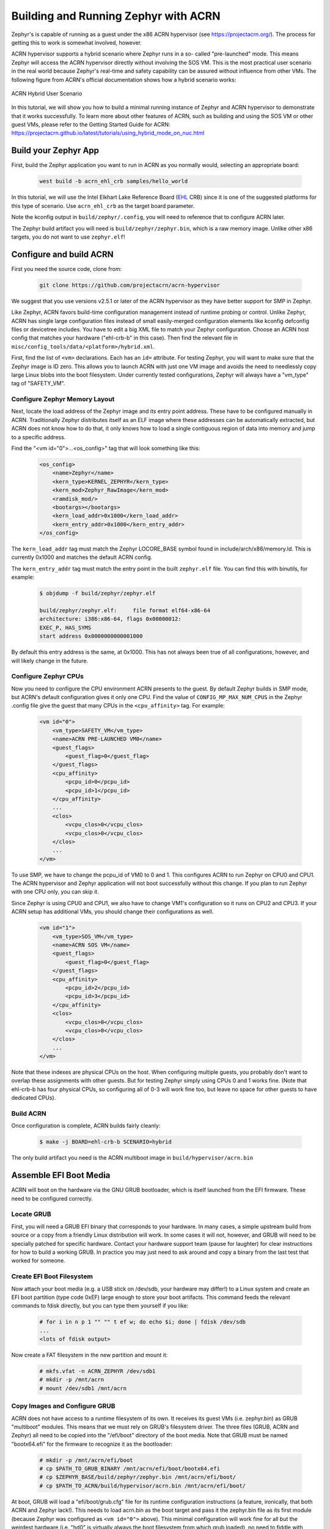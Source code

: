 Building and Running Zephyr with ACRN
#####################################

Zephyr's is capable of running as a guest under the x86 ACRN
hypervisor (see https://projectacrn.org/).  The process for getting
this to work is somewhat involved, however.

ACRN hypervisor supports a hybrid scenario where Zephyr runs in a so-
called "pre-launched" mode. This means Zephyr will access the ACRN
hypervisor directly without involving the SOS VM. This is the most
practical user scenario in the real world because Zephyr's real-time
and safety capability can be assured without influence from other
VMs. The following figure from ACRN's official documentation shows
how a hybrid scenario works:

.. figure:: ACRN-Hybrid.jpg
    :align: center
    :alt: ACRN Hybrid User Scenario
    :figclass: align-center

    ACRN Hybrid User Scenario

In this tutorial, we will show you how to build a minimal running instance of Zephyr
and ACRN hypervisor to demonstrate that it works successfully. To learn more about
other features of ACRN, such as building and using the SOS VM or other guest VMs,
please refer to the Getting Started Guide for ACRN:
https://projectacrn.github.io/latest/tutorials/using_hybrid_mode_on_nuc.html

Build your Zephyr App
*********************

First, build the Zephyr application you want to run in ACRN as you
normally would, selecting an appropriate board:

    .. code-block:: console

        west build -b acrn_ehl_crb samples/hello_world

In this tutorial, we will use the Intel Elkhart Lake Reference Board
(`EHL`_ CRB) since it is one of the suggested platforms for this
type of scenario. Use ``acrn_ehl_crb`` as the target board parameter.

Note the kconfig output in ``build/zephyr/.config``, you will need to
reference that to configure ACRN later.

The Zephyr build artifact you will need is ``build/zephyr/zephyr.bin``,
which is a raw memory image.  Unlike other x86 targets, you do not
want to use ``zephyr.elf``!

Configure and build ACRN
************************

First you need the source code, clone from:

    .. code-block:: console

        git clone https://github.com/projectacrn/acrn-hypervisor

We suggest that you use versions v2.5.1 or later of the ACRN hypervisor
as they have better support for SMP in Zephyr.

Like Zephyr, ACRN favors build-time configuration management instead
of runtime probing or control.  Unlike Zephyr, ACRN has single large
configuration files instead of small easily-merged configuration
elements like kconfig defconfig files or devicetree includes.  You
have to edit a big XML file to match your Zephyr configuration.
Choose an ACRN host config that matches your hardware ("ehl-crb-b" in
this case).  Then find the relevant file in
``misc/config_tools/data/<platform>/hybrid.xml``.

First, find the list of ``<vm>`` declarations.  Each has an ``id=``
attribute.  For testing Zephyr, you will want to make sure that the
Zephyr image is ID zero.  This allows you to launch ACRN with just one
VM image and avoids the need to needlessly copy large Linux blobs into
the boot filesystem.  Under currently tested configurations, Zephyr
will always have a "vm_type" tag of "SAFETY_VM".

Configure Zephyr Memory Layout
==============================

Next, locate the load address of the Zephyr image and its entry point
address.  These have to be configured manually in ACRN.  Traditionally
Zephyr distributes itself as an ELF image where these addresses can be
automatically extracted, but ACRN does not know how to do that, it
only knows how to load a single contiguous region of data into memory
and jump to a specific address.

Find the "<vm id="0">...<os_config>" tag that will look something like this:

    .. code-block:: xml

        <os_config>
            <name>Zephyr</name>
            <kern_type>KERNEL_ZEPHYR</kern_type>
            <kern_mod>Zephyr_RawImage</kern_mod>
            <ramdisk_mod/>
            <bootargs></bootargs>
            <kern_load_addr>0x1000</kern_load_addr>
            <kern_entry_addr>0x1000</kern_entry_addr>
        </os_config>

The ``kern_load_addr`` tag must match the Zephyr LOCORE_BASE symbol
found in include/arch/x86/memory.ld.  This is currently 0x1000 and
matches the default ACRN config.

The ``kern_entry_addr`` tag must match the entry point in the built
``zephyr.elf`` file.  You can find this with binutils, for example:

    .. code-block:: console

        $ objdump -f build/zephyr/zephyr.elf

        build/zephyr/zephyr.elf:     file format elf64-x86-64
        architecture: i386:x86-64, flags 0x00000012:
        EXEC_P, HAS_SYMS
        start address 0x0000000000001000

By default this entry address is the same, at 0x1000.  This has not
always been true of all configurations, however, and will likely
change in the future.

Configure Zephyr CPUs
=====================

Now you need to configure the CPU environment ACRN presents to the
guest.  By default Zephyr builds in SMP mode, but ACRN's default
configuration gives it only one CPU.  Find the value of
``CONFIG_MP_MAX_NUM_CPUS`` in the Zephyr .config file give the guest that
many CPUs in the ``<cpu_affinity>`` tag.  For example:

    .. code-block:: xml

        <vm id="0">
            <vm_type>SAFETY_VM</vm_type>
            <name>ACRN PRE-LAUNCHED VM0</name>
            <guest_flags>
                <guest_flag>0</guest_flag>
            </guest_flags>
            <cpu_affinity>
                <pcpu_id>0</pcpu_id>
                <pcpu_id>1</pcpu_id>
            </cpu_affinity>
            ...
            <clos>
                <vcpu_clos>0</vcpu_clos>
                <vcpu_clos>0</vcpu_clos>
            </clos>
            ...
        </vm>

To use SMP, we have to change the pcpu_id of VM0 to 0 and 1.
This configures ACRN to run Zephyr on CPU0 and CPU1. The ACRN hypervisor
and Zephyr application will not boot successfully without this change.
If you plan to run Zephyr with one CPU only, you can skip it.

Since Zephyr is using CPU0 and CPU1, we also have to change
VM1's configuration so it runs on CPU2 and CPU3. If your ACRN setup has
additional VMs, you should change their configurations as well.

    .. code-block:: xml

        <vm id="1">
            <vm_type>SOS_VM</vm_type>
            <name>ACRN SOS VM</name>
            <guest_flags>
                <guest_flag>0</guest_flag>
            </guest_flags>
            <cpu_affinity>
                <pcpu_id>2</pcpu_id>
                <pcpu_id>3</pcpu_id>
            </cpu_affinity>
            <clos>
                <vcpu_clos>0</vcpu_clos>
                <vcpu_clos>0</vcpu_clos>
            </clos>
            ...
        </vm>

Note that these indexes are physical CPUs on the host.  When
configuring multiple guests, you probably don't want to overlap these
assignments with other guests.  But for testing Zephyr simply using
CPUs 0 and 1 works fine.  (Note that ehl-crb-b has four physical CPUs,
so configuring all of 0-3 will work fine too, but leave no space for
other guests to have dedicated CPUs).

Build ACRN
==========

Once configuration is complete, ACRN builds fairly cleanly:

    .. code-block:: console

        $ make -j BOARD=ehl-crb-b SCENARIO=hybrid

The only build artifact you need is the ACRN multiboot image in
``build/hypervisor/acrn.bin``

Assemble EFI Boot Media
***********************

ACRN will boot on the hardware via the GNU GRUB bootloader, which is
itself launched from the EFI firmware.  These need to be configured
correctly.

Locate GRUB
===========

First, you will need a GRUB EFI binary that corresponds to your
hardware.  In many cases, a simple upstream build from source or a
copy from a friendly Linux distribution will work.  In some cases it
will not, however, and GRUB will need to be specially patched for
specific hardware.  Contact your hardware support team (pause for
laughter) for clear instructions for how to build a working GRUB.  In
practice you may just need to ask around and copy a binary from the
last test that worked for someone.

Create EFI Boot Filesystem
==========================

Now attach your boot media (e.g. a USB stick on /dev/sdb, your
hardware may differ!) to a Linux system and create an EFI boot
partition (type code 0xEF) large enough to store your boot artifacts.
This command feeds the relevant commands to fdisk directly, but you
can type them yourself if you like:

    .. code-block:: console

        # for i in n p 1 "" "" t ef w; do echo $i; done | fdisk /dev/sdb
        ...
        <lots of fdisk output>

Now create a FAT filesystem in the new partition and mount it:

    .. code-block:: console

        # mkfs.vfat -n ACRN_ZEPHYR /dev/sdb1
        # mkdir -p /mnt/acrn
        # mount /dev/sdb1 /mnt/acrn

Copy Images and Configure GRUB
==============================

ACRN does not have access to a runtime filesystem of its own.  It
receives its guest VMs (i.e. zephyr.bin) as GRUB "multiboot" modules.
This means that we must rely on GRUB's filesystem driver.  The three
files (GRUB, ACRN and Zephyr) all need to be copied into the
"/efi/boot" directory of the boot media.  Note that GRUB must be named
"bootx64.efi" for the firmware to recognize it as the bootloader:

    .. code-block:: console

        # mkdir -p /mnt/acrn/efi/boot
        # cp $PATH_TO_GRUB_BINARY /mnt/acrn/efi/boot/bootx64.efi
        # cp $ZEPHYR_BASE/build/zephyr/zephyr.bin /mnt/acrn/efi/boot/
        # cp $PATH_TO_ACRN/build/hypervisor/acrn.bin /mnt/acrn/efi/boot/

At boot, GRUB will load a "efi/boot/grub.cfg" file for its runtime
configuration instructions (a feature, ironically, that both ACRN and
Zephyr lack!).  This needs to load acrn.bin as the boot target and
pass it the zephyr.bin file as its first module (because Zephyr was
configured as ``<vm id="0">`` above).  This minimal configuration will
work fine for all but the weirdest hardware (i.e. "hd0" is virtually
always the boot filesystem from which grub loaded), no need to fiddle
with GRUB plugins or menus or timeouts:

    .. code-block:: console

        # cat > /mnt/acrn/efi/boot/grub.cfg<<EOF
        set root='hd0,msdos1'
        multiboot2 /efi/boot/acrn.bin
        module2 /efi/boot/zephyr.bin Zephyr_RawImage
        boot
        EOF

Now the filesystem should be complete

    .. code-block:: console

        # umount /dev/sdb1
        # sync

Boot ACRN
*********

If all goes well, booting your EFI media on the hardware will result
in a running ACRN, a running Zephyr (because by default Zephyr is
configured as a "prelaunched" VM), and a working ACRN command line on
the console.

You can see the Zephyr (vm 0) console output with the "vm_console"
command:

    .. code-block:: console

        ACRN:\>vm_console 0

        ----- Entering VM 0 Shell -----
        *** Booting Zephyr OS build v2.6.0-rc1-324-g1a03783861ad  ***
        Hello World! acrn


.. _EHL: https://www.intel.com/content/www/us/en/products/docs/processors/embedded/enhanced-for-iot-platform-brief.html
